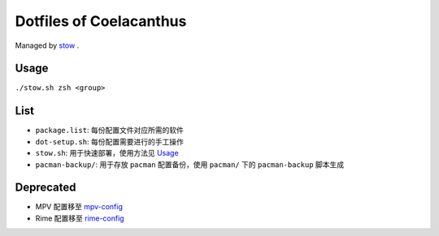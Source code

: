 Dotfiles of Coelacanthus
=========================

Managed by `stow <https://www.gnu.org/software/stow/>`_ .

Usage
-------

``./stow.sh zsh <group>``

List
-------

*   ``package.list``: 每份配置文件对应所需的软件
*   ``dot-setup.sh``: 每份配置需要进行的手工操作
*   ``stow.sh``: 用于快速部署，使用方法见 `Usage`_
*   ``pacman-backup/``: 用于存放 ``pacman`` 配置备份，使用 ``pacman/`` 下的 ``pacman-backup`` 脚本生成

Deprecated
------------

*   MPV 配置移至 `mpv-config <https://github.com/CoelacanthusHex/mpv-config>`_
*   Rime 配置移至 `rime-config <https://github.com/CoelacanthusHex/rime-config>`_
